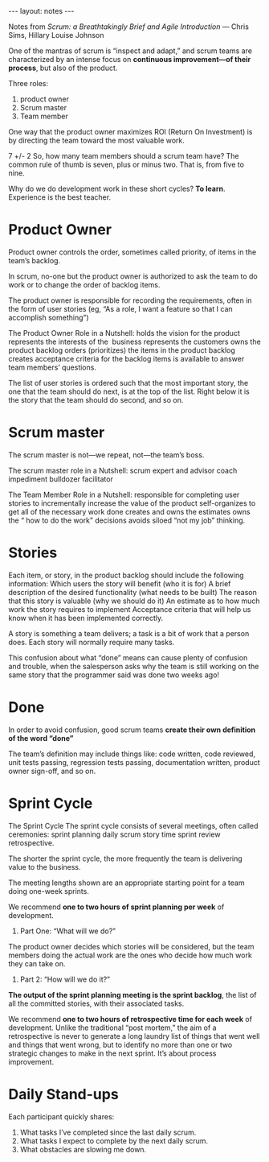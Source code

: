 #+BEGIN_HTML
---
layout: notes
---
#+END_HTML
#+TOC: headlines 4

Notes from /Scrum: a Breathtakingly Brief and Agile Introduction/
— Chris Sims, Hillary Louise Johnson

One of the mantras of scrum is “inspect and adapt,” and scrum teams
are characterized by an intense focus on *continuous improvement—of
their process*, but also of the product.

Three roles:

1. product owner
2. Scrum master
3. Team member

One way that the product owner maximizes ROI (Return On Investment) is
by directing the team toward the most valuable work.

7 +/- 2
So, how many team members should a scrum team have? The common rule of
thumb is seven, plus or minus two. That is, from five to nine.

Why do we do development work in these short cycles? *To learn*.
Experience is the best teacher.

* Product Owner

Product owner controls the order, sometimes called priority, of items
in the team’s backlog.

In scrum, no-one but the product owner is authorized to ask the team
to do work or to change the order of backlog items.

The product owner is responsible for recording the requirements, often
in the form of user stories (eg, “As a role, I want a
feature so that I can accomplish something”)

The Product Owner Role in a Nutshell: holds the vision for the product
represents the interests of the  business represents the customers
owns the product backlog orders (prioritizes) the items in the product
backlog creates acceptance criteria for the backlog items is available
to answer team members’ questions.

The list of user stories is ordered such that the most important
story, the one that the team should do next, is at the top of the
list. Right below it is the story that the team should do second, and
so on.

* Scrum master

The scrum master is not—we repeat, not—the team’s boss.

The scrum master role in a Nutshell: scrum expert and advisor coach
impediment bulldozer facilitator

The Team Member Role in a Nutshell: responsible for completing user
stories to incrementally increase the value of the product
self-organizes to get all of the necessary work done creates and owns
the estimates owns the “ how to do the work” decisions avoids siloed
“not my job” thinking.

* Stories

Each item, or story, in the product backlog should include the
following information: Which users the story will benefit (who it is
for) A brief description of the desired functionality (what needs to
be built) The reason that this story is valuable (why we should do it)
An estimate as to how much work the story requires to implement
Acceptance criteria that will help us know when it has been
implemented correctly.

A story is something a team delivers; a task is a bit of work that a
person does. Each story will normally require many tasks.

This confusion about what “done” means can cause plenty of confusion
and trouble, when the salesperson asks why the team is still working
on the same story that the programmer said was done two weeks ago!

* Done

In order to avoid confusion, good scrum teams *create their own
definition of the word “done”*

The team’s definition may include things like: code written, code
reviewed, unit tests passing, regression tests passing, documentation
written, product owner sign-off, and so on.

* Sprint Cycle

The Sprint Cycle The sprint cycle consists of several meetings, often
called ceremonies: sprint planning daily scrum story time sprint
review retrospective.

The shorter the sprint cycle, the more frequently the team is
delivering value to the business.

The meeting lengths shown are an appropriate starting point for a team
doing one-week sprints.

We recommend *one to two hours of sprint planning per week* of
development.

1. Part One: “What will we do?”

The product owner decides which stories will be considered, but the
team members doing the actual work are the ones who decide how much
work they can take on.

2. Part 2: “How will we do it?”

*The output of the sprint planning meeting is the sprint backlog*, the
list of all the committed stories, with their associated tasks.

We recommend *one to two hours of retrospective time for each week* of
development. Unlike the traditional “post mortem,” the aim of a
retrospective is never to generate a long laundry list of things that
went well and things that went wrong, but to identify no more than one
or two strategic changes to make in the next sprint. It’s about
process improvement.

* Daily Stand-ups

Each participant quickly shares:

1. What tasks I’ve completed since the last daily scrum.
2. What tasks I expect to complete by the next daily scrum.
3. What obstacles are slowing me down.
